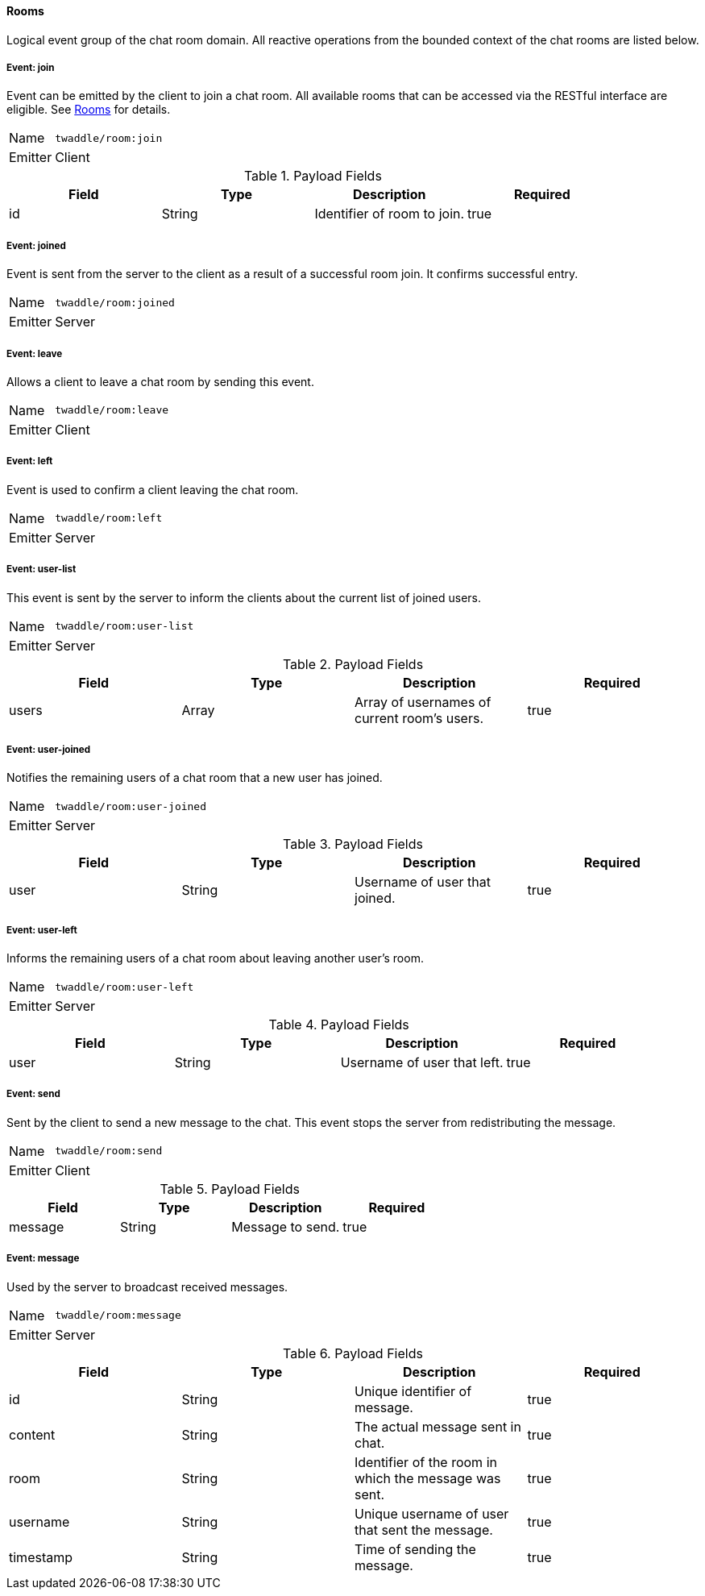 ==== Rooms
Logical event group of the chat room domain. All reactive operations from the bounded context of the chat
rooms are listed below.

===== Event: join
Event can be emitted by the client to join a chat room. All available rooms that can be accessed via the
RESTful interface are eligible. See <<_rooms, Rooms>> for details.

[horizontal]
Name:: `twaddle/room:join`
Emitter:: Client

.Payload Fields
[cols="1,1,1,1] 
|===
|Field |Type |Description |Required

|id
|String
|Identifier of room to join.
|true
|===

===== Event: joined
Event is sent from the server to the client as a result of a successful room join. It confirms successful entry.

[horizontal]
Name:: `twaddle/room:joined`
Emitter:: Server

===== Event: leave
Allows a client to leave a chat room by sending this event.

[horizontal]
Name:: `twaddle/room:leave`
Emitter:: Client

===== Event: left
Event is used to confirm a client leaving the chat room.

[horizontal]
Name:: `twaddle/room:left`
Emitter:: Server

===== Event: user-list
This event is sent by the server to inform the clients about the current list of joined users.

[horizontal]
Name:: `twaddle/room:user-list`
Emitter:: Server

.Payload Fields
[cols="1,1,1,1] 
|===
|Field |Type |Description |Required

|users
|Array
|Array of usernames of current room's users.
|true
|===

===== Event: user-joined
Notifies the remaining users of a chat room that a new user has joined.

[horizontal]
Name:: `twaddle/room:user-joined`
Emitter:: Server

.Payload Fields
[cols="1,1,1,1] 
|===
|Field |Type |Description |Required

|user
|String
|Username of user that joined.
|true
|===

===== Event: user-left
Informs the remaining users of a chat room about leaving another user's room.

[horizontal]
Name:: `twaddle/room:user-left`
Emitter:: Server

.Payload Fields
[cols="1,1,1,1] 
|===
|Field |Type |Description |Required

|user
|String
|Username of user that left.
|true
|===

===== Event: send
Sent by the client to send a new message to the chat. This event stops the server from redistributing the message.

[horizontal]
Name:: `twaddle/room:send`
Emitter:: Client

.Payload Fields
[cols="1,1,1,1] 
|===
|Field |Type |Description |Required

|message
|String
|Message to send.
|true
|===

===== Event: message
Used by the server to broadcast received messages.

[horizontal]
Name:: `twaddle/room:message`
Emitter:: Server

.Payload Fields
[cols="1,1,1,1] 
|===
|Field |Type |Description |Required

|id
|String
|Unique identifier of message.
|true

|content
|String
|The actual message sent in chat.
|true

|room
|String
|Identifier of the room in which the message was sent.
|true

|username
|String
|Unique username of user that sent the message.
|true

|timestamp
|String
|Time of sending the message.
|true
|===
